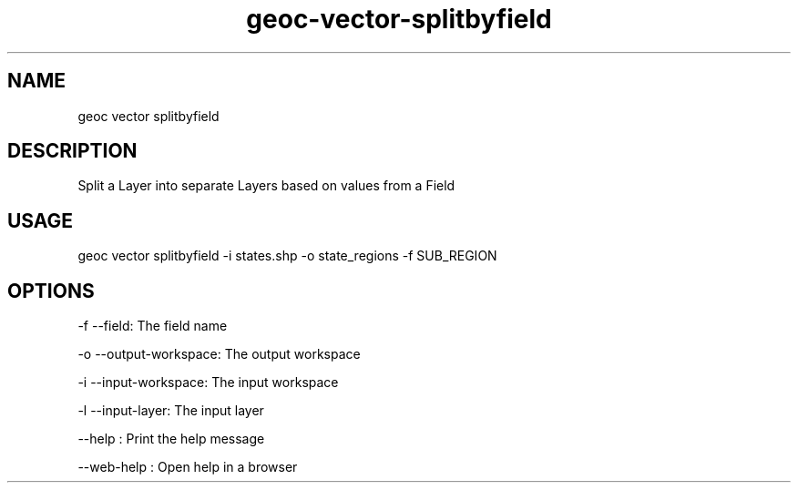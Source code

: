 .TH "geoc-vector-splitbyfield" "1" "11 September 2016" "version 0.1"
.SH NAME
geoc vector splitbyfield
.SH DESCRIPTION
Split a Layer into separate Layers based on values from a Field
.SH USAGE
geoc vector splitbyfield -i states.shp -o state_regions -f SUB_REGION
.SH OPTIONS
-f --field: The field name
.PP
-o --output-workspace: The output workspace
.PP
-i --input-workspace: The input workspace
.PP
-l --input-layer: The input layer
.PP
--help : Print the help message
.PP
--web-help : Open help in a browser
.PP
